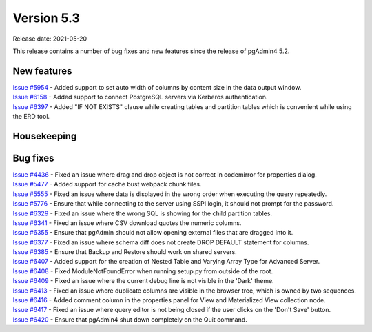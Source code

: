 ************
Version 5.3
************

Release date: 2021-05-20

This release contains a number of bug fixes and new features since the release of pgAdmin4 5.2.

New features
************

| `Issue #5954 <https://redmine.postgresql.org/issues/5954>`_ -  Added support to set auto width of columns by content size in the data output window.
| `Issue #6158 <https://redmine.postgresql.org/issues/6158>`_ -  Added support to connect PostgreSQL servers via Kerberos authentication.
| `Issue #6397 <https://redmine.postgresql.org/issues/6397>`_ -  Added "IF NOT EXISTS" clause while creating tables and partition tables which is convenient while using the ERD tool.

Housekeeping
************


Bug fixes
*********

| `Issue #4436 <https://redmine.postgresql.org/issues/4436>`_ -  Fixed an issue where drag and drop object is not correct in codemirror for properties dialog.
| `Issue #5477 <https://redmine.postgresql.org/issues/5477>`_ -  Added support for cache bust webpack chunk files.
| `Issue #5555 <https://redmine.postgresql.org/issues/5555>`_ -  Fixed an issue where data is displayed in the wrong order when executing the query repeatedly.
| `Issue #5776 <https://redmine.postgresql.org/issues/5776>`_ -  Ensure that while connecting to the server using SSPI login, it should not prompt for the password.
| `Issue #6329 <https://redmine.postgresql.org/issues/6329>`_ -  Fixed an issue where the wrong SQL is showing for the child partition tables.
| `Issue #6341 <https://redmine.postgresql.org/issues/6341>`_ -  Fixed an issue where CSV download quotes the numeric columns.
| `Issue #6355 <https://redmine.postgresql.org/issues/6355>`_ -  Ensure that pgAdmin should not allow opening external files that are dragged into it.
| `Issue #6377 <https://redmine.postgresql.org/issues/6377>`_ -  Fixed an issue where schema diff does not create DROP DEFAULT statement for columns.
| `Issue #6385 <https://redmine.postgresql.org/issues/6385>`_ -  Ensure that Backup and Restore should work on shared servers.
| `Issue #6407 <https://redmine.postgresql.org/issues/6407>`_ -  Added support for the creation of Nested Table and Varying Array Type for Advanced Server.
| `Issue #6408 <https://redmine.postgresql.org/issues/6408>`_ -  Fixed ModuleNotFoundError when running setup.py from outside of the root.
| `Issue #6409 <https://redmine.postgresql.org/issues/6409>`_ -  Fixed an issue where the current debug line is not visible in the 'Dark' theme.
| `Issue #6413 <https://redmine.postgresql.org/issues/6413>`_ -  Fixed an issue where duplicate columns are visible in the browser tree, which is owned by two sequences.
| `Issue #6416 <https://redmine.postgresql.org/issues/6416>`_ -  Added comment column in the properties panel for View and Materialized View collection node.
| `Issue #6417 <https://redmine.postgresql.org/issues/6417>`_ -  Fixed an issue where query editor is not being closed if the user clicks on the 'Don't Save' button.
| `Issue #6420 <https://redmine.postgresql.org/issues/6420>`_ -  Ensure that pgAdmin4 shut down completely on the Quit command.

